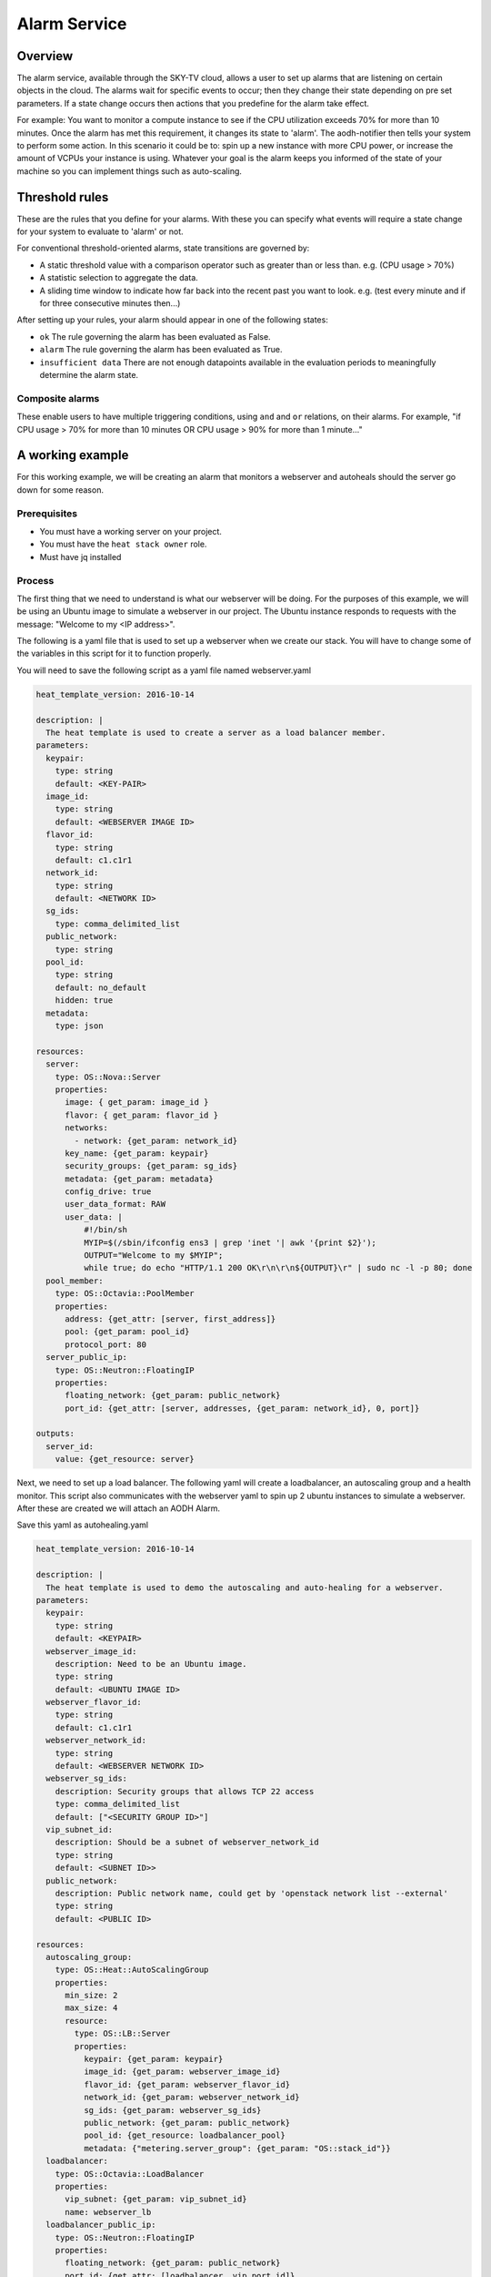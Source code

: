 .. _alarm-service-on-Sky-tv_cloud:


*************
Alarm Service
*************

Overview
========

The alarm service, available through the SKY-TV cloud, allows a user to set
up alarms that are listening on certain objects in the cloud. The alarms wait
for specific events to occur; then they change their state depending on pre set
parameters. If a state change occurs then actions that you predefine for the
alarm take effect.

For example: You want to monitor a compute instance to see if the CPU
utilization exceeds 70% for more than 10 minutes. Once the alarm has met
this requirement, it changes its state to 'alarm'. The aodh-notifier then tells
your system to perform some action. In this scenario it could be to: spin up a
new instance with more CPU power, or increase the amount of VCPUs your
instance is using. Whatever your goal is the alarm keeps you informed of the
state of your machine so you can implement things such as auto-scaling.

Threshold rules
===============

These are the rules that you define for your alarms. With these you can
specify what events will require a state change for your system to evaluate to
'alarm' or not.

For conventional threshold-oriented alarms, state transitions are governed by:

- A static threshold value with a comparison operator such as greater than or
  less than. e.g. (CPU usage > 70%)

- A statistic selection to aggregate the data.

- A sliding time window to indicate how far back into the recent past you want
  to look. e.g. (test every minute and if for three consecutive minutes
  then...)

After setting up your rules, your alarm should appear in one of the following
states:

- ``ok`` The rule governing the alarm has been evaluated as False.

- ``alarm`` The rule governing the alarm has been evaluated as True.

- ``insufficient data`` There are not enough datapoints available in the
  evaluation periods to meaningfully determine the alarm state.

Composite alarms
----------------

These enable users to have multiple triggering conditions, using
``and`` and ``or`` relations, on their alarms. For example, "if CPU usage >
70% for more than 10 minutes OR CPU usage > 90% for more than 1 minute..."


A working example
=================

For this working example, we will be creating an alarm that monitors a
webserver and autoheals should the server go down for some reason.

Prerequisites
-------------
- You must have a working server on your project.
- You must have the ``heat stack owner`` role.
- Must have jq installed

Process
-------

The first thing that we need to understand is what our webserver
will be doing. For the purposes of this example, we will be using an Ubuntu
image to simulate a webserver in our project. The Ubuntu instance responds to
requests with the message: "Welcome to my <IP address>".

The following is a yaml file that is used to set up a webserver when we create
our stack. You will have to change some of the variables in this script for it
to function properly.

You will need to save the following script as a yaml file named webserver.yaml

.. code-block:: bash

  heat_template_version: 2016-10-14

  description: |
    The heat template is used to create a server as a load balancer member.
  parameters:
    keypair:
      type: string
      default: <KEY-PAIR>
    image_id:
      type: string
      default: <WEBSERVER IMAGE ID>
    flavor_id:
      type: string
      default: c1.c1r1
    network_id:
      type: string
      default: <NETWORK ID>
    sg_ids:
      type: comma_delimited_list
    public_network:
      type: string
    pool_id:
      type: string
      default: no_default
      hidden: true
    metadata:
      type: json

  resources:
    server:
      type: OS::Nova::Server
      properties:
        image: { get_param: image_id }
        flavor: { get_param: flavor_id }
        networks:
          - network: {get_param: network_id}
        key_name: {get_param: keypair}
        security_groups: {get_param: sg_ids}
        metadata: {get_param: metadata}
        config_drive: true
        user_data_format: RAW
        user_data: |
            #!/bin/sh
            MYIP=$(/sbin/ifconfig ens3 | grep 'inet '| awk '{print $2}');
            OUTPUT="Welcome to my $MYIP";
            while true; do echo "HTTP/1.1 200 OK\r\n\r\n${OUTPUT}\r" | sudo nc -l -p 80; done
    pool_member:
      type: OS::Octavia::PoolMember
      properties:
        address: {get_attr: [server, first_address]}
        pool: {get_param: pool_id}
        protocol_port: 80
    server_public_ip:
      type: OS::Neutron::FloatingIP
      properties:
        floating_network: {get_param: public_network}
        port_id: {get_attr: [server, addresses, {get_param: network_id}, 0, port]}

  outputs:
    server_id:
      value: {get_resource: server}

Next, we need to set up a load balancer. The following yaml will create a
loadbalancer, an autoscaling group and a health monitor. This script also
communicates with the webserver yaml to spin up 2 ubuntu instances to
simulate a webserver. After these are created we will attach an AODH Alarm.

Save this yaml as autohealing.yaml

.. code-block:: bash

  heat_template_version: 2016-10-14

  description: |
    The heat template is used to demo the autoscaling and auto-healing for a webserver.
  parameters:
    keypair:
      type: string
      default: <KEYPAIR>
    webserver_image_id:
      description: Need to be an Ubuntu image.
      type: string
      default: <UBUNTU IMAGE ID>
    webserver_flavor_id:
      type: string
      default: c1.c1r1
    webserver_network_id:
      type: string
      default: <WEBSERVER NETWORK ID>
    webserver_sg_ids:
      description: Security groups that allows TCP 22 access
      type: comma_delimited_list
      default: ["<SECURITY GROUP ID>"]
    vip_subnet_id:
      description: Should be a subnet of webserver_network_id
      type: string
      default: <SUBNET ID>>
    public_network:
      description: Public network name, could get by 'openstack network list --external'
      type: string
      default: <PUBLIC ID>

  resources:
    autoscaling_group:
      type: OS::Heat::AutoScalingGroup
      properties:
        min_size: 2
        max_size: 4
        resource:
          type: OS::LB::Server
          properties:
            keypair: {get_param: keypair}
            image_id: {get_param: webserver_image_id}
            flavor_id: {get_param: webserver_flavor_id}
            network_id: {get_param: webserver_network_id}
            sg_ids: {get_param: webserver_sg_ids}
            public_network: {get_param: public_network}
            pool_id: {get_resource: loadbalancer_pool}
            metadata: {"metering.server_group": {get_param: "OS::stack_id"}}
    loadbalancer:
      type: OS::Octavia::LoadBalancer
      properties:
        vip_subnet: {get_param: vip_subnet_id}
        name: webserver_lb
    loadbalancer_public_ip:
      type: OS::Neutron::FloatingIP
      properties:
        floating_network: {get_param: public_network}
        port_id: {get_attr: [loadbalancer, vip_port_id]}
    listener:
      type: OS::Octavia::Listener
      properties:
        name: webserver_listener
        protocol: HTTP
        protocol_port: 80
        loadbalancer: {get_resource: loadbalancer}
    loadbalancer_pool:
      type: OS::Octavia::Pool
      properties:
        lb_algorithm: ROUND_ROBIN
        protocol: HTTP
        listener: {get_resource: listener}
    loadbalancer_healthmonitor:
      type: OS::Octavia::HealthMonitor
      properties:
        delay: 5
        max_retries: 3
        pool: {get_resource: loadbalancer_pool}
        timeout: 15
        type: HTTP
        http_method: GET
        expected_codes: 200



To connect both of these yaml files we will make a third one that allows the
webserver.yaml to be used as an environment for the auto-healing.yaml. It is
one line of code, but the separation of the webserver artefacts and the
loadbalancer artefacts makes it easier to track when editing and is
a good practice.

Save this file as env.yaml:

.. code-block:: bash

 resource_registry:
   OS::LB::Server: webserver.yaml


Now, after you have changed the variables in your yaml files, we need to
check whether our templates are valid. This is done with the following
commands:

.. code-block:: bash

  $ openstack orchestration template validate -f yaml -t autohealing.yaml
  $ openstack orchestration template validate -f yaml -t webserver.yaml

If your template is valid the console will print out the template, if the
template is invalid the console will return an error message instead.

As long as our templates are valid, we can go to the next step which is
creating the stack.

.. code-block:: bash

  $ openstack stack create autohealing-test -t autohealing.yaml -e env.yaml

  +---------------------+-------------------------------------------------------------------------------------+
  | Field               | Value                                                                               |
  +---------------------+-------------------------------------------------------------------------------------+
  | id                  | 94dd128a-3a9a-4473-96c6-77591e39e5ed                                                |
  | stack_name          | autohealing-test                                                                    |
  | description         | The heat template is used to demo the autoscaling and auto-healing for a webserver. |
  |                     |                                                                                     |
  | creation_time       | 2019-10-17T21:39:10Z                                                                |
  | updated_time        | None                                                                                |
  | stack_status        | CREATE_IN_PROGRESS                                                                  |
  | stack_status_reason | Stack CREATE started                                                                |
  +---------------------+-------------------------------------------------------------------------------------+

  # Make a variable for the stack id to use in future commands:
  stackid=(94dd128a-3a9a-4473-96c6-77591e39e5ed)

  $ openstack stack resource list $stackid

  +----------------------------+--------------------------------------+----------------------------+--------------------+----------------------+
  | resource_name              | physical_resource_id                 | resource_type              | resource_status    | updated_time         |
  +----------------------------+--------------------------------------+----------------------------+--------------------+----------------------+
  | loadbalancer_public_ip     |                                      | OS::Neutron::FloatingIP    | INIT_COMPLETE      | 2019-10-17T21:39:11Z |
  | autoscaling_group          |                                      | OS::Heat::AutoScalingGroup | INIT_COMPLETE      | 2019-10-17T21:39:11Z |
  | listener                   |                                      | OS::Octavia::Listener      | INIT_COMPLETE      | 2019-10-17T21:39:11Z |
  | loadbalancer_healthmonitor |                                      | OS::Octavia::HealthMonitor | INIT_COMPLETE      | 2019-10-17T21:39:11Z |
  | loadbalancer_pool          |                                      | OS::Octavia::Pool          | INIT_COMPLETE      | 2019-10-17T21:39:11Z |
  | loadbalancer               | ccb89934-4a8a-4c0b-9b72-145e3c86c311 | OS::Octavia::LoadBalancer  | CREATE_IN_PROGRESS | 2019-10-17T21:39:11Z |
  +----------------------------+--------------------------------------+----------------------------+--------------------+----------------------+

Now the stack is creating all of our resources defined in the yaml files.
This can take some time and so you may have to re-run the previous command to
see the status of your resources. You can also view the stack progress on the
dashboard via
`the orchestration tab <https://dashboard.cloud.catalyst.net.nz/project/stacks/>`_.
You will have to wait until all resources are at the status CREATE_COMPLETE.
Once your stack is completed and ready to access, we do the following to
acquire the VIP for the loadbalancer:

.. code-block:: bash

  $ openstack stack output show $stackid --all

  +-------+-----------------------------------------+
  | Field | Value                                   |
  +-------+-----------------------------------------+
  | lb_ip | {                                       |
  |       |   "output_value": "103.254.156.149",    |
  |       |   "output_key": "lb_ip",                |
  |       |   "description": "No description given" |
  |       | }                                       |
  +-------+-----------------------------------------+

Once we have the VIP we can curl our webserver to make sure that it is working
correctly.

.. code-block:: bash

  # replace the IP here with the results from the previous output.
  $ while true; do curl 103.254.156.149; sleep 2; done
  Welcome to my 10.0.0.80
  Welcome to my 10.0.0.81
  Welcome to my 10.0.0.80
  Welcome to my 10.0.0.81

  # to stop this process you can press ctrl Z or ctrl C

  # from here we need to set up some more variables for our Resource IDs.
  lbid=$(openstack loadbalancer list | grep webserver_lb | awk '{print $2}')
  asgid=$(openstack stack resource list $stackid | grep autoscaling_group | awk '{print $4}')
  poolid=$(openstack loadbalancer status show $lbid | jq -r '.loadbalancer.listeners[0].pools[0].id')

So far we have created our loadbalancer, our webserver, set up some resource
ID aliases and have checked to make sure that the webserver is behaving as
expected. Now we need to check that our loadbalancers are healthy.

.. code-block:: bash

  $ openstack loadbalancer member list $poolid

  +--------------------------------------+------+----------------------------------+---------------------+-----------+---------------+------------------+--------+
  | id                                   | name | project_id                       | provisioning_status | address   | protocol_port | operating_status | weight |
  +--------------------------------------+------+----------------------------------+---------------------+-----------+---------------+------------------+--------+
  | db19f0f8-a769-4640-8702-3101a3592af1 |      | eac679e4896146e6827ce29d755fe289 | ACTIVE              | 10.0.0.80 |            80 | ONLINE           |      1 |
  | 2f358812-02c1-4bf5-a7c5-578b66b7feca |      | eac679e4896146e6827ce29d755fe289 | ACTIVE              | 10.0.0.81 |            80 | ONLINE           |      1 |
  +--------------------------------------+------+----------------------------------+---------------------+-----------+---------------+------------------+--------+

If your loadbalancer's operating_status is not ONLINE then you may have to wait
for the cloud init scripts to finish. Once the loadbalancers are healthy you
are able to create the AODH alarm.

.. code-block:: bash

  $ aodh_prefix="https://api.cloud.catalyst.net.nz:8042"
  $ token=$(openstack token issue -f yaml -c id | awk '{print $2}')

  cat <<EOF | http post ${aodh_prefix}/v2/alarms X-Auth-Token:$token
  {
    "alarm_actions": ["trust+heat://"],
    "name": "test_lb_alarm",
    "repeat_actions": false,
    "loadbalancer_member_health_rule": {
      "pool_id": "$poolid",
      "stack_id": "$stackid",
      "autoscaling_group_id": "$asgid"
    },
    "type": "loadbalancer_member_health"
  }
  EOF

We have now created our aodh listener and set it to listen on our stack. To
make sure our alarm is working as intended, we need to force an event that
would trigger the threshold rule of our alarm. Since we have set up autohealing
in this example, we are going to kill one of our instances and then monitor to
see how our autohealing handles it.

.. code-block:: bash

  # chose one of the instances created with the previous commands
  $ openstack server list
  +--------------------------------------+-------------------------------------------------------+-------------------+------------------------------------------+------------------------------+---------+
  | ID                                   | Name                                                  | Status            | Networks                                 | Image                        | Flavor  |
  +--------------------------------------+-------------------------------------------------------+-------------------+------------------------------------------+------------------------------+---------+
  | 15128ab5-9cc1-4431-96df-116d559d6174 | au-enga-d5aumrvqcfnt-tgyrbcqyamjs-server-wbm6byfme5px | ACTIVE            | private-net-1=10.0.0.92, 103.254.156.166 | ubuntu-18.04-x86_64          | c1.c1r1 |
  | 44d83149-df02-4858-8dd7-b571a130fc36 | au-enga-qxleizgeetgo-patreg6ttmwn-server-7doecymjpdzs | ACTIVE            | private-net-1=10.0.0.91, 103.254.156.17  | ubuntu-18.04-x86_64          | c1.c1r1 |
  +--------------------------------------+-------------------------------------------------------+-------------------+------------------------------------------+------------------------------+---------+

  # SSH to that instance and kill the program that posts 'welcome to my IP'

  ssh ubuntu@103.254.156.166
  $ ps -ef | grep user-data | grep -v grep
  284 root     {user-data} /bin/sh /run/ubuntu/datasource/data/user-data

  $ curl localhost
  Welcome to my 10.0.0.81
  $ sudo kill -9 284
  $ curl localhost
  curl: (7) couldn't connect to host

After this you will see that one of your load balancer members in ERROR
operating_status.

.. code-block:: bash

  $ openstack loadbalancer member list $poolid
  +--------------------------------------+----------------------------------+---------------------+-----------+------------------+--------+----------------+
  | id                                   | project_id                       | provisioning_status | address   | operating_status | weight | protocol_port  |
  +--------------------------------------+----------------------------------+---------------------+-----------+------------------+--------+----------------+
  | db19f0f8-a769-4640-8702-3101a3592af1 | eac679e4896146e6827ce29d755fe289 | ACTIVE              | 10.0.0.80 | ONLINE           |      1 |             80 |
  | 2f358812-02c1-4bf5-a7c5-578b66b7feca | eac679e4896146e6827ce29d755fe289 | ACTIVE              | 10.0.0.81 | ERROR            |      1 |             80 |
  +--------------------------------------+----------------------------------+---------------------+-----------+------------------+--------+----------------+

  # Aodh will automatically trigger Heat stack update and will monitor the autoscaling_group resource status.
  # while this is happening there should only be one IP in the http response
  $ while true; do curl $vip; sleep 2; done
  Welcome to my 10.0.0.80
  Welcome to my 10.0.0.80
  Welcome to my 10.0.0.80
  Welcome to my 10.0.0.80

  $ openstack stack resource list $stackid
  +----------------------------+--------------------------------------+----------------------------+--------------------+----------------------+
  | resource_name              | physical_resource_id                 | resource_type              | resource_status    | updated_time         |
  +----------------------------+--------------------------------------+----------------------------+--------------------+----------------------+
  | loadbalancer_public_ip     |                                      | OS::Neutron::FloatingIP    | CREATE_COMPLETE    | 2019-10-17T21:39:11Z |
  | autoscaling_group          |                                      | OS::Heat::AutoScalingGroup | UPDATE_IN_PROGRESS | 2019-10-17T21:39:11Z |
  | listener                   |                                      | OS::Octavia::Listener      | CREATE_COMPLETE    | 2019-10-17T21:39:11Z |
  | loadbalancer_healthmonitor |                                      | OS::Octavia::HealthMonitor | CREATE_COMPLETE    | 2019-10-17T21:39:11Z |
  | loadbalancer_pool          |                                      | OS::Octavia::Pool          | CREATE_COMPLETE    | 2019-10-17T21:39:11Z |
  | loadbalancer               | ccb89934-4a8a-4c0b-9b72-145e3c86c311 | OS::Octavia::LoadBalancer  | CREATE_COMPLETE    | 2019-10-17T21:39:11Z |
  +----------------------------+--------------------------------------+----------------------------+--------------------+----------------------+

  #After a few minutes, the stack status goes back to healthy, the ERROR load balancer member is replaced and the stack is 'autohealed'
  $ openstack stack resource list $stackid
  +----------------------------+--------------------------------------+----------------------------+------------------+----------------------+
  | resource_name              | physical_resource_id                 | resource_type              | resource_status  | updated_time         |
  +----------------------------+--------------------------------------+----------------------------+------------------+----------------------+
  | loadbalancer_public_ip     |                                      | OS::Neutron::FloatingIP    | CREATE_COMPLETE  | 2019-10-17T21:39:11Z |
  | autoscaling_group          |                                      | OS::Heat::AutoScalingGroup | CREATE_COMPLETE  | 2019-10-17T21:39:11Z |
  | listener                   |                                      | OS::Octavia::Listener      | CREATE_COMPLETE  | 2019-10-17T21:39:11Z |
  | loadbalancer_healthmonitor |                                      | OS::Octavia::HealthMonitor | CREATE_COMPLETE  | 2019-10-17T21:39:11Z |
  | loadbalancer_pool          |                                      | OS::Octavia::Pool          | CREATE_COMPLETE  | 2019-10-17T21:39:11Z |
  | loadbalancer               | ccb89934-4a8a-4c0b-9b72-145e3c86c311 | OS::Octavia::LoadBalancer  | CREATE_COMPLETE  | 2019-10-17T21:39:11Z |
  +----------------------------+--------------------------------------+----------------------------+------------------+----------------------+

  $ openstack loadbalancer member list $poolid
  +--------------------------------------+------+----------------------------------+---------------------+-----------+---------------+------------------+--------+
  | id                                   | name | project_id                       | provisioning_status | address   | protocol_port | operating_status | weight |
  +--------------------------------------+------+----------------------------------+---------------------+-----------+---------------+------------------+--------+
  | db19f0f8-a769-4640-8702-3101a3592af1 |      | eac679e4896146e6827ce29d755fe289 | ACTIVE              | 10.0.0.80 |            80 | ONLINE           |      1 |
  | 2f358812-02c1-4bf5-a7c5-578b66b7feca |      | eac679e4896146e6827ce29d755fe289 | ACTIVE              | 10.0.0.81 |            80 | ONLINE           |      1 |
  +--------------------------------------+------+----------------------------------+---------------------+-----------+---------------+------------------+--------+
  $ while true; do curl $vip; sleep 2; done
  Welcome to my 10.0.0.81
  Welcome to my 10.0.0.80
  Welcome to my 10.0.0.81
  Welcome to my 10.0.0.80



For more information on the Alarm service, you can visit `the openstack
documentation on aodh`_

.. _`the openstack documentation on aodh`: https://docs.openstack.org/aodh/latest/admin/telemetry-alarms.html
